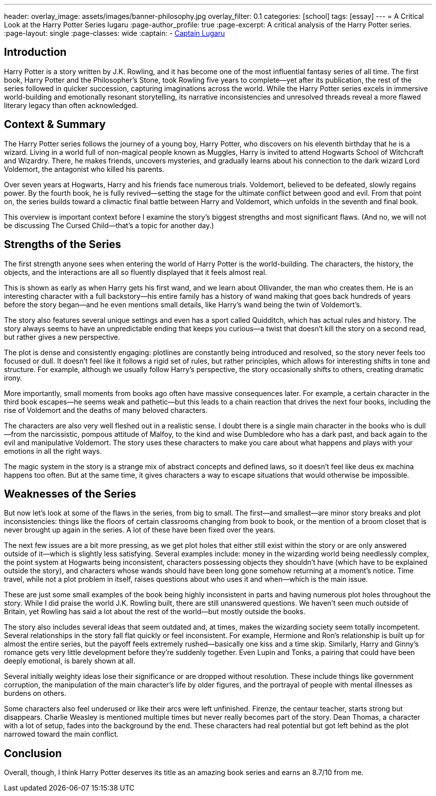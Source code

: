---
header:
  overlay_image: assets/images/banner-philosophy.jpg
  overlay_filter: 0.1
categories: [school]
tags: [essay]
---
= A Critical Look at the Harry Potter Series
lugaru
:page-author_profile: true
:page-excerpt: A critical analysis of the Harry Potter series.
:page-layout: single
:page-classes: wide
:captain: -&nbsp;https://github.com/CaptainLugaru[Captain Lugaru,window=_blank]


== Introduction
Harry Potter is a story written by J.K. Rowling, and it has become one of the most influential fantasy series of all time. The first book, Harry Potter and the Philosopher’s Stone, took Rowling five years to complete—yet after its publication, the rest of the series followed in quicker succession, capturing imaginations across the world. While the Harry Potter series excels in immersive world-building and emotionally resonant storytelling, its narrative inconsistencies and unresolved threads reveal a more flawed literary legacy than often acknowledged.

== Context & Summary
The Harry Potter series follows the journey of a young boy, Harry Potter, who discovers on his eleventh birthday that he is a wizard. Living in a world full of non-magical people known as Muggles, Harry is invited to attend Hogwarts School of Witchcraft and Wizardry. There, he makes friends, uncovers mysteries, and gradually learns about his connection to the dark wizard Lord Voldemort, the antagonist who killed his parents.

Over seven years at Hogwarts, Harry and his friends face numerous trials. Voldemort, believed to be defeated, slowly regains power. By the fourth book, he is fully revived—setting the stage for the ultimate conflict between good and evil. From that point on, the series builds toward a climactic final battle between Harry and Voldemort, which unfolds in the seventh and final book.

This overview is important context before I examine the story’s biggest strengths and most significant flaws. (And no, we will not be discussing The Cursed Child—that’s a topic for another day.)

== Strengths of the Series
The first strength anyone sees when entering the world of Harry Potter is the world-building. The characters, the history, the objects, and the interactions are all so fluently displayed that it feels almost real.

This is shown as early as when Harry gets his first wand, and we learn about Ollivander, the man who creates them. He is an interesting character with a full backstory—his entire family has a history of wand making that goes back hundreds of years before the story began—and he even mentions small details, like Harry’s wand being the twin of Voldemort’s.

The story also features several unique settings and even has a sport called Quidditch, which has actual rules and history. The story always seems to have an unpredictable ending that keeps you curious—a twist that doesn’t kill the story on a second read, but rather gives a new perspective.

The plot is dense and consistently engaging: plotlines are constantly being introduced and resolved, so the story never feels too focused or dull. It doesn’t feel like it follows a rigid set of rules, but rather principles, which allows for interesting shifts in tone and structure. For example, although we usually follow Harry’s perspective, the story occasionally shifts to others, creating dramatic irony.

More importantly, small moments from books ago often have massive consequences later. For example, a certain character in the third book escapes—he seems weak and pathetic—but this leads to a chain reaction that drives the next four books, including the rise of Voldemort and the deaths of many beloved characters.

The characters are also very well fleshed out in a realistic sense. I doubt there is a single main character in the books who is dull—from the narcissistic, pompous attitude of Malfoy, to the kind and wise Dumbledore who has a dark past, and back again to the evil and manipulative Voldemort. The story uses these characters to make you care about what happens and plays with your emotions in all the right ways.

The magic system in the story is a strange mix of abstract concepts and defined laws, so it doesn’t feel like deus ex machina happens too often. But at the same time, it gives characters a way to escape situations that would otherwise be impossible.

== Weaknesses of the Series
But now let’s look at some of the flaws in the series, from big to small. The first—and smallest—are minor story breaks and plot inconsistencies: things like the floors of certain classrooms changing from book to book, or the mention of a broom closet that is never brought up again in the series. A lot of these have been fixed over the years.

The next few issues are a bit more pressing, as we get plot holes that either still exist within the story or are only answered outside of it—which is slightly less satisfying. Several examples include: money in the wizarding world being needlessly complex, the point system at Hogwarts being inconsistent, characters possessing objects they shouldn’t have (which have to be explained outside the story), and characters whose wands should have been long gone somehow returning at a moment’s notice. Time travel, while not a plot problem in itself, raises questions about who uses it and when—which is the main issue.

These are just some small examples of the book being highly inconsistent in parts and having numerous plot holes throughout the story. While I did praise the world J.K. Rowling built, there are still unanswered questions. We haven’t seen much outside of Britain, yet Rowling has said a lot about the rest of the world—but mostly outside the books.

The story also includes several ideas that seem outdated and, at times, makes the wizarding society seem totally incompetent. Several relationships in the story fall flat quickly or feel inconsistent. For example, Hermione and Ron’s relationship is built up for almost the entire series, but the payoff feels extremely rushed—basically one kiss and a time skip. Similarly, Harry and Ginny’s romance gets very little development before they’re suddenly together. Even Lupin and Tonks, a pairing that could have been deeply emotional, is barely shown at all.

Several initially weighty ideas lose their significance or are dropped without resolution. These include things like government corruption, the manipulation of the main character’s life by older figures, and the portrayal of people with mental illnesses as burdens on others.

Some characters also feel underused or like their arcs were left unfinished. Firenze, the centaur teacher, starts strong but disappears. Charlie Weasley is mentioned multiple times but never really becomes part of the story. Dean Thomas, a character with a lot of setup, fades into the background by the end. These characters had real potential but got left behind as the plot narrowed toward the main conflict.

== Conclusion
Overall, though, I think Harry Potter deserves its title as an amazing book series and earns an 8.7/10 from me.